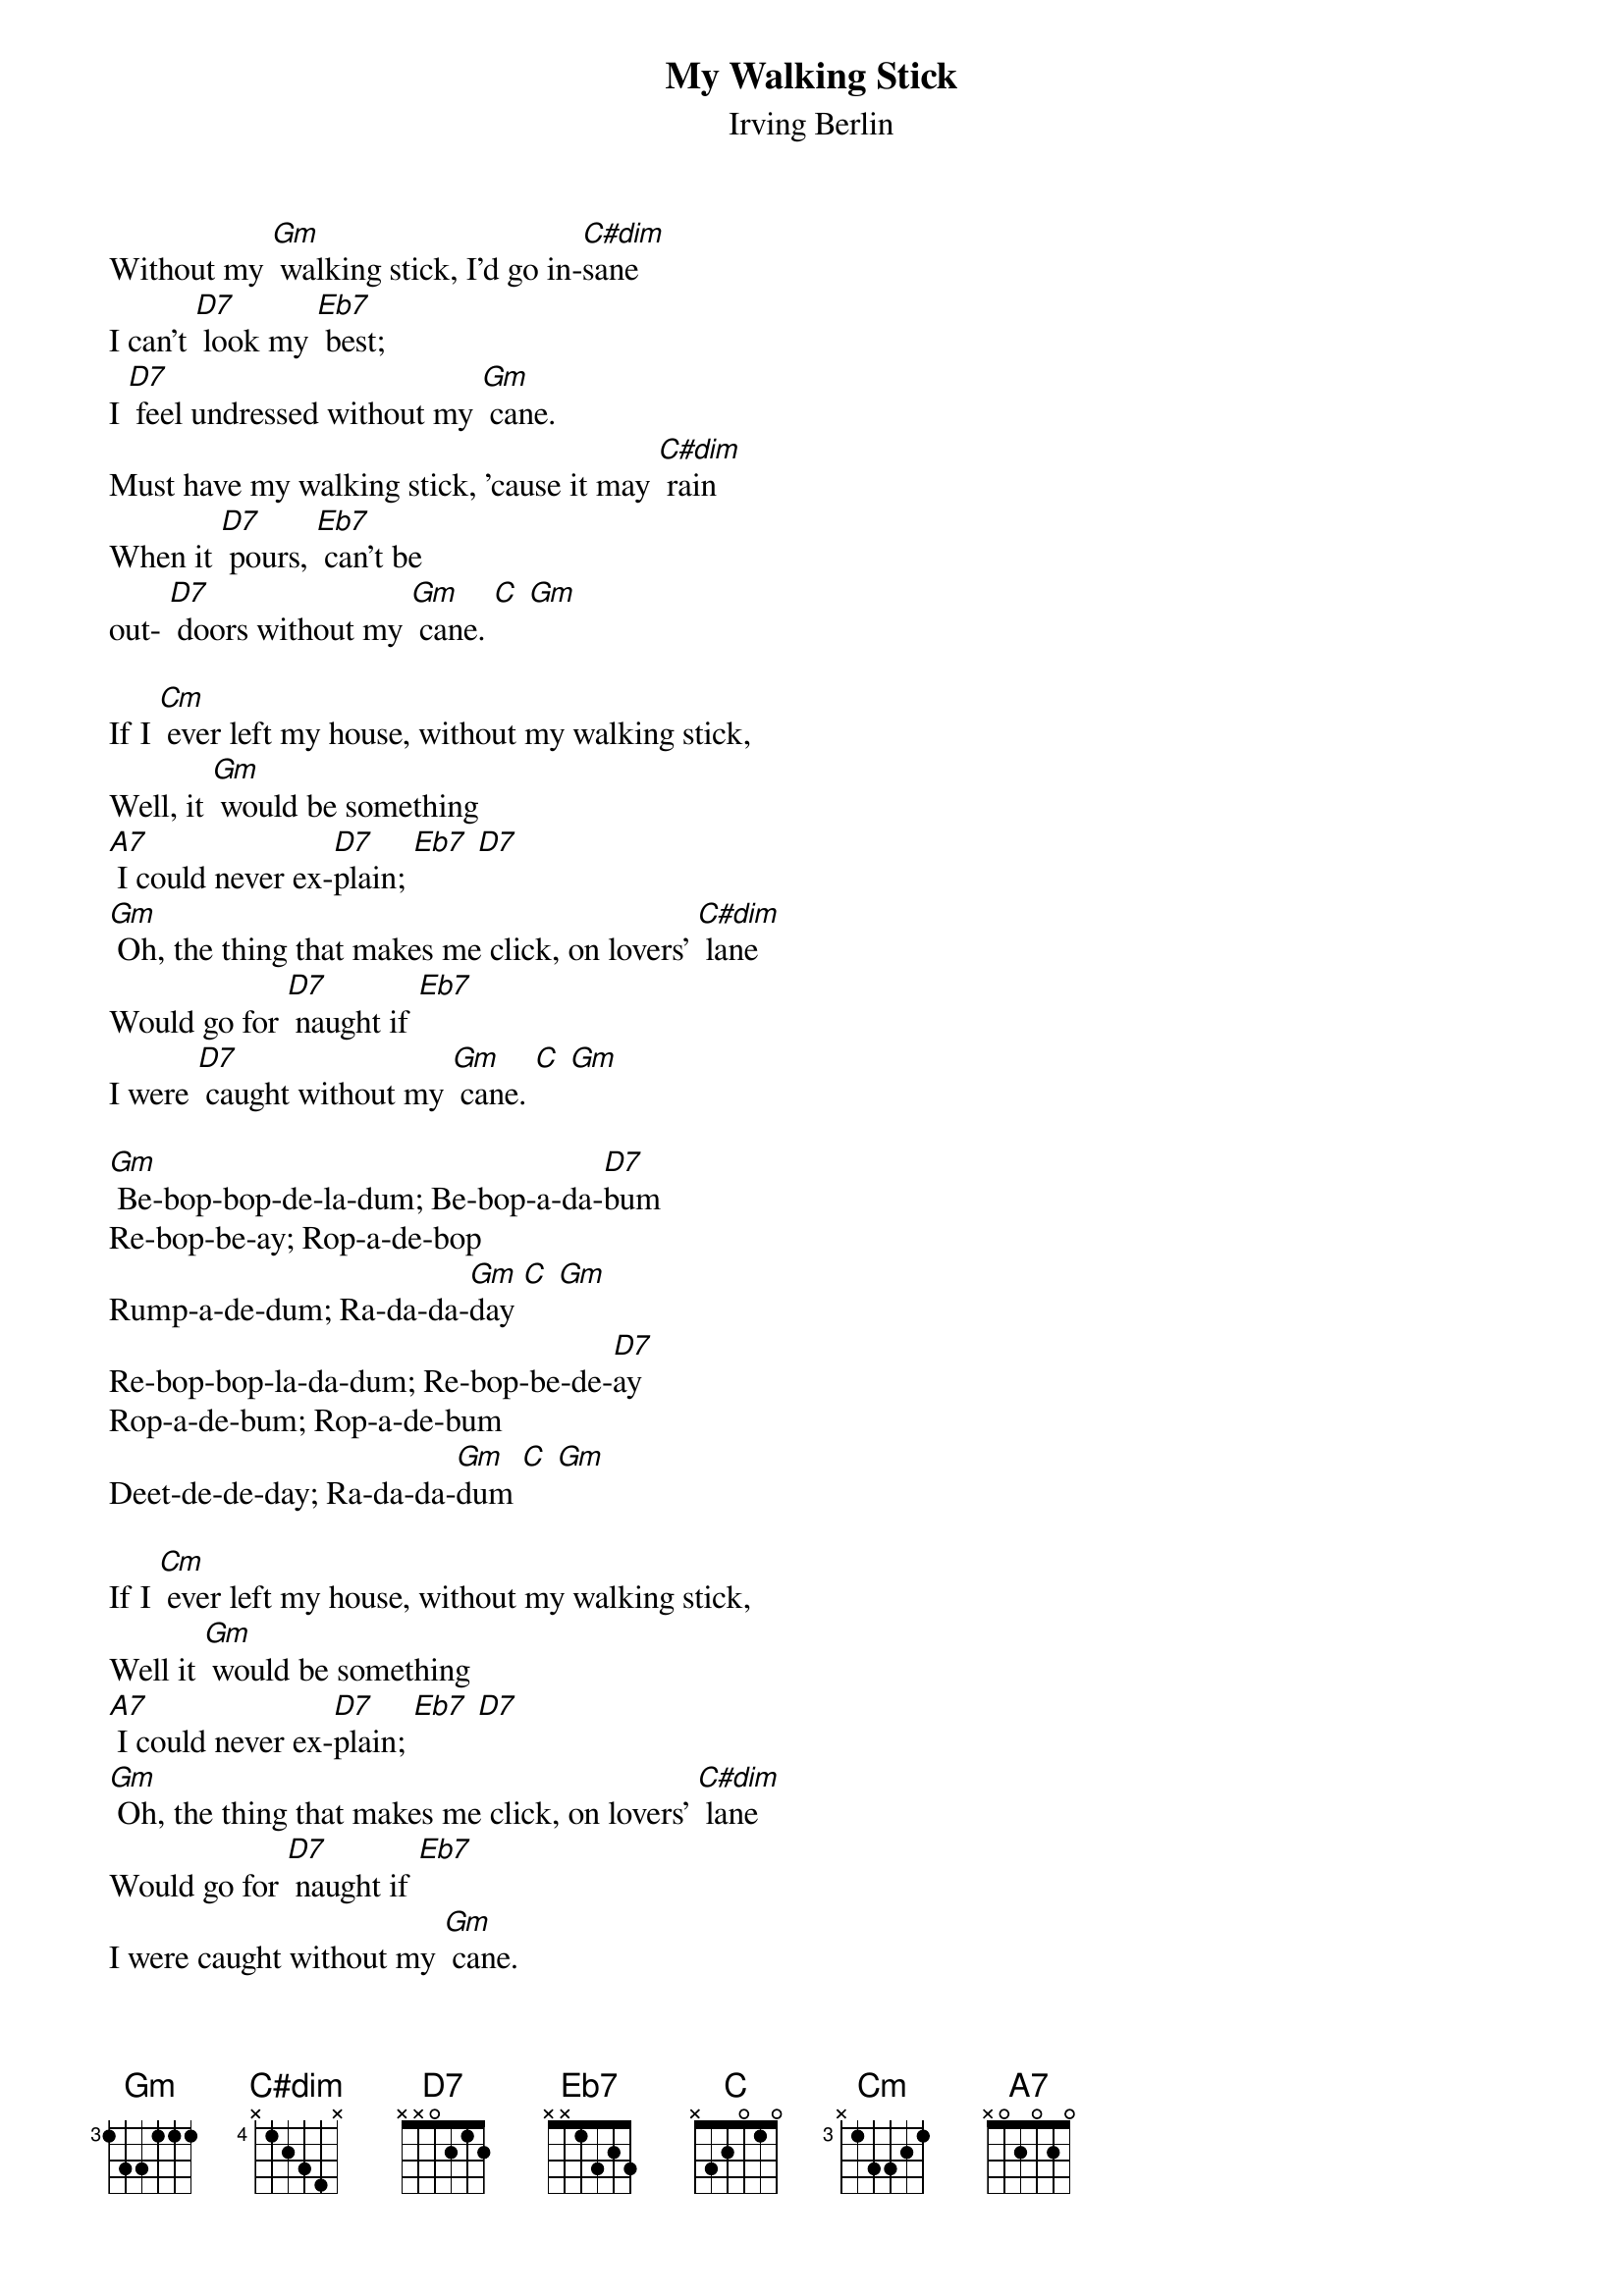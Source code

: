 {t: My Walking Stick}
{st: Irving Berlin}

Without my [Gm] walking stick, I'd go in-[C#dim]sane
I can't [D7] look my [Eb7] best;
I [D7] feel undressed without my [Gm] cane.
Must have my walking stick, 'cause it may [C#dim] rain
When it [D7] pours, [Eb7] can't be
out- [D7] doors without my [Gm] cane. [C] [Gm]

If I [Cm] ever left my house, without my walking stick,
Well, it [Gm] would be something
[A7] I could never ex-[D7]plain; [Eb7] [D7]
[Gm] Oh, the thing that makes me click, on lovers' [C#dim] lane
Would go for [D7] naught if [Eb7]
I were [D7] caught without my [Gm] cane. [C] [Gm]

[Gm] Be-bop-bop-de-la-dum; Be-bop-a-da-[D7]bum
Re-bop-be-ay; Rop-a-de-bop
Rump-a-de-dum; Ra-da-da-[Gm]day [C] [Gm]
Re-bop-bop-la-da-dum; Re-bop-be-de-[D7]ay
Rop-a-de-bum; Rop-a-de-bum
Deet-de-de-day; Ra-da-da-[Gm]dum [C] [Gm]

If I [Cm] ever left my house, without my walking stick,
Well it [Gm] would be something
[A7] I could never ex-[D7]plain; [Eb7] [D7]
[Gm] Oh, the thing that makes me click, on lovers' [C#dim] lane
Would go for [D7] naught if [Eb7]
I were caught without my [Gm] cane.
Would go for [D7] naught if [Eb7]
I were caught without my [Gm] cane. [C] [Gm]
